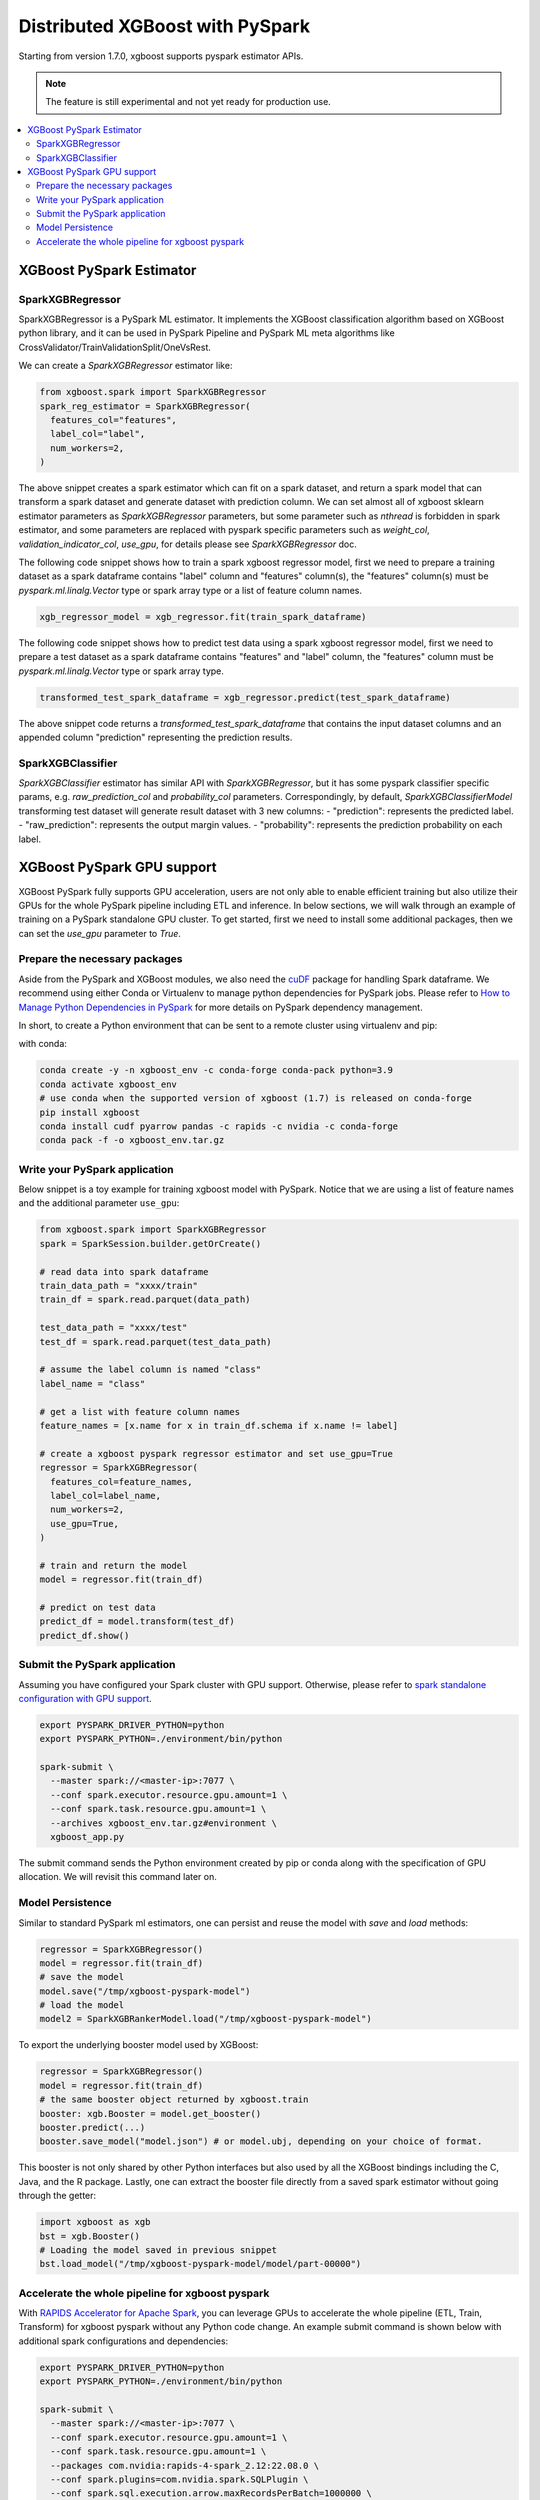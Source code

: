 ################################
Distributed XGBoost with PySpark
################################

Starting from version 1.7.0, xgboost supports pyspark estimator APIs.

.. note::

   The feature is still experimental and not yet ready for production use.

.. contents::
  :backlinks: none
  :local:

*************************
XGBoost PySpark Estimator
*************************

SparkXGBRegressor
=================

SparkXGBRegressor is a PySpark ML estimator. It implements the XGBoost classification
algorithm based on XGBoost python library, and it can be used in PySpark Pipeline
and PySpark ML meta algorithms like CrossValidator/TrainValidationSplit/OneVsRest.

We can create a `SparkXGBRegressor` estimator like:

.. code-block:: python

  from xgboost.spark import SparkXGBRegressor
  spark_reg_estimator = SparkXGBRegressor(
    features_col="features",
    label_col="label",
    num_workers=2,
  )


The above snippet creates a spark estimator which can fit on a spark dataset,
and return a spark model that can transform a spark dataset and generate dataset
with prediction column. We can set almost all of xgboost sklearn estimator parameters
as `SparkXGBRegressor` parameters, but some parameter such as `nthread` is forbidden
in spark estimator, and some parameters are replaced with pyspark specific parameters
such as `weight_col`, `validation_indicator_col`, `use_gpu`, for details please see
`SparkXGBRegressor` doc.

The following code snippet shows how to train a spark xgboost regressor model,
first we need to prepare a training dataset as a spark dataframe contains
"label" column and "features" column(s), the "features" column(s) must be `pyspark.ml.linalg.Vector`
type or spark array type or a list of feature column names.


.. code-block:: python

  xgb_regressor_model = xgb_regressor.fit(train_spark_dataframe)


The following code snippet shows how to predict test data using a spark xgboost regressor model,
first we need to prepare a test dataset as a spark dataframe contains
"features" and "label" column, the "features" column must be `pyspark.ml.linalg.Vector`
type or spark array type.

.. code-block:: python

  transformed_test_spark_dataframe = xgb_regressor.predict(test_spark_dataframe)


The above snippet code returns a `transformed_test_spark_dataframe` that contains the input
dataset columns and an appended column "prediction" representing the prediction results.

SparkXGBClassifier
==================

`SparkXGBClassifier` estimator has similar API with `SparkXGBRegressor`, but it has some
pyspark classifier specific params, e.g. `raw_prediction_col` and `probability_col` parameters.
Correspondingly, by default, `SparkXGBClassifierModel` transforming test dataset will
generate result dataset with 3 new columns:
- "prediction": represents the predicted label.
- "raw_prediction": represents the output margin values.
- "probability": represents the prediction probability on each label.


***************************
XGBoost PySpark GPU support
***************************

XGBoost PySpark fully supports GPU acceleration, users are not only able to enable
efficient training but also utilize their GPUs for the whole PySpark pipeline including
ETL and inference. In below sections, we will walk through an example of training on a
PySpark standalone GPU cluster. To get started, first we need to install some additional
packages, then we can set the `use_gpu` parameter to `True`.

Prepare the necessary packages
==============================

Aside from the PySpark and XGBoost modules, we also need the `cuDF
<https://docs.rapids.ai/api/cudf/stable/>`_ package for handling Spark dataframe. We
recommend using either Conda or Virtualenv to manage python dependencies for PySpark
jobs. Please refer to `How to Manage Python Dependencies in PySpark
<https://www.databricks.com/blog/2020/12/22/how-to-manage-python-dependencies-in-pyspark.html>`_
for more details on PySpark dependency management.

In short, to create a Python environment that can be sent to a remote cluster using
virtualenv and pip:

.. coda-black:: bash

  python -m venv xgboost_env
  source xgboost_env/bin/activate
  pip install pyarrow pandas venv-pack cudf xgboost
  venv-pack -o xgboost_env.tar.gz

with conda:

.. code-block:: bash

  conda create -y -n xgboost_env -c conda-forge conda-pack python=3.9
  conda activate xgboost_env
  # use conda when the supported version of xgboost (1.7) is released on conda-forge
  pip install xgboost
  conda install cudf pyarrow pandas -c rapids -c nvidia -c conda-forge
  conda pack -f -o xgboost_env.tar.gz


Write your PySpark application
==============================

Below snippet is a toy example for training xgboost model with PySpark. Notice that we are
using a list of feature names and the additional parameter ``use_gpu``:

.. code-block:: python

  from xgboost.spark import SparkXGBRegressor
  spark = SparkSession.builder.getOrCreate()

  # read data into spark dataframe
  train_data_path = "xxxx/train"
  train_df = spark.read.parquet(data_path)

  test_data_path = "xxxx/test"
  test_df = spark.read.parquet(test_data_path)

  # assume the label column is named "class"
  label_name = "class"

  # get a list with feature column names
  feature_names = [x.name for x in train_df.schema if x.name != label]

  # create a xgboost pyspark regressor estimator and set use_gpu=True
  regressor = SparkXGBRegressor(
    features_col=feature_names,
    label_col=label_name,
    num_workers=2,
    use_gpu=True,
  )

  # train and return the model
  model = regressor.fit(train_df)

  # predict on test data
  predict_df = model.transform(test_df)
  predict_df.show()


Submit the PySpark application
==============================

Assuming you have configured your Spark cluster with GPU support. Otherwise, please
refer to `spark standalone configuration with GPU support <https://nvidia.github.io/spark-rapids/docs/get-started/getting-started-on-prem.html#spark-standalone-cluster>`_.

.. code-block:: bash

  export PYSPARK_DRIVER_PYTHON=python
  export PYSPARK_PYTHON=./environment/bin/python

  spark-submit \
    --master spark://<master-ip>:7077 \
    --conf spark.executor.resource.gpu.amount=1 \
    --conf spark.task.resource.gpu.amount=1 \
    --archives xgboost_env.tar.gz#environment \
    xgboost_app.py


The submit command sends the Python environment created by pip or conda along with the
specification of GPU allocation. We will revisit this command later on.

Model Persistence
=================

Similar to standard PySpark ml estimators, one can persist and reuse the model with `save`
and `load` methods:

.. code-block:: python

  regressor = SparkXGBRegressor()
  model = regressor.fit(train_df)
  # save the model
  model.save("/tmp/xgboost-pyspark-model")
  # load the model
  model2 = SparkXGBRankerModel.load("/tmp/xgboost-pyspark-model")

To export the underlying booster model used by XGBoost:

.. code-block:: python

  regressor = SparkXGBRegressor()
  model = regressor.fit(train_df)
  # the same booster object returned by xgboost.train
  booster: xgb.Booster = model.get_booster()
  booster.predict(...)
  booster.save_model("model.json") # or model.ubj, depending on your choice of format.

This booster is not only shared by other Python interfaces but also used by all the
XGBoost bindings including the C, Java, and the R package. Lastly, one can extract the
booster file directly from a saved spark estimator without going through the getter:

.. code-block:: python

  import xgboost as xgb
  bst = xgb.Booster()
  # Loading the model saved in previous snippet
  bst.load_model("/tmp/xgboost-pyspark-model/model/part-00000")


Accelerate the whole pipeline for xgboost pyspark
=================================================

With `RAPIDS Accelerator for Apache Spark <https://nvidia.github.io/spark-rapids/>`_, you
can leverage GPUs to accelerate the whole pipeline (ETL, Train, Transform) for xgboost
pyspark without any Python code change. An example submit command is shown below with
additional spark configurations and dependencies:

.. code-block:: bash

  export PYSPARK_DRIVER_PYTHON=python
  export PYSPARK_PYTHON=./environment/bin/python

  spark-submit \
    --master spark://<master-ip>:7077 \
    --conf spark.executor.resource.gpu.amount=1 \
    --conf spark.task.resource.gpu.amount=1 \
    --packages com.nvidia:rapids-4-spark_2.12:22.08.0 \
    --conf spark.plugins=com.nvidia.spark.SQLPlugin \
    --conf spark.sql.execution.arrow.maxRecordsPerBatch=1000000 \
    --archives xgboost_env.tar.gz#environment \
    xgboost_app.py

When rapids plugin is enabled, both of the JVM rapids plugin and the cuDF Python package
are required. More configuration options can be found in the RAPIDS link above along with
details on the plugin.
